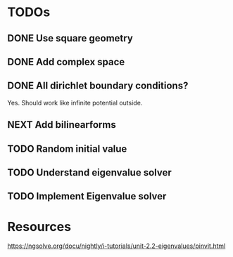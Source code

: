 * TODOs
** DONE Use square geometry
   CLOSED: [2018-03-08 Thu 21:04]
** DONE Add complex space
   CLOSED: [2018-03-08 Thu 21:06]
** DONE All dirichlet boundary conditions?
   CLOSED: [2018-03-08 Thu 21:06]
   Yes. Should work like infinite potential outside.
** NEXT Add bilinearforms
** TODO Random initial value
** TODO Understand eigenvalue solver
** TODO Implement Eigenvalue solver
* Resources
https://ngsolve.org/docu/nightly/i-tutorials/unit-2.2-eigenvalues/pinvit.html
